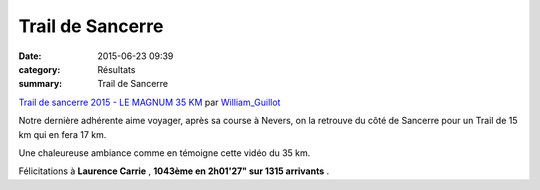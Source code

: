 Trail de Sancerre
=================

:date: 2015-06-23 09:39
:category: Résultats
:summary: Trail de Sancerre

`Trail de sancerre 2015 - LE MAGNUM 35 KM <http://www.dailymotion.com/video/x2v2ai8_trail-de-sancerre-2015-le-magnum-35-km_sport>`_ par `William_Guillot <http://www.dailymotion.com/William_Guillot>`_

Notre dernière adhérente aime voyager, après sa course à Nevers, on la retrouve du côté de Sancerre pour un Trail de 15 km qui en fera 17 km.


Une chaleureuse ambiance comme en témoigne cette vidéo du 35 km.


Félicitations à **Laurence Carrie** , **1043ème en 2h01'27" sur 1315 arrivants** .
